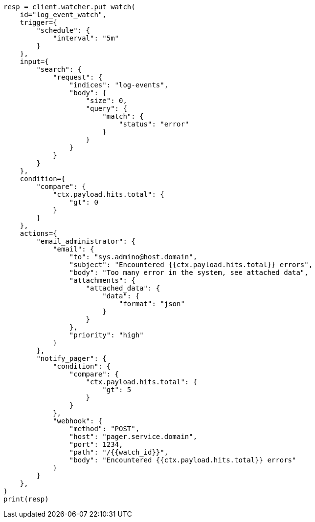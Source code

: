 // This file is autogenerated, DO NOT EDIT
// watcher/actions.asciidoc:276

[source, python]
----
resp = client.watcher.put_watch(
    id="log_event_watch",
    trigger={
        "schedule": {
            "interval": "5m"
        }
    },
    input={
        "search": {
            "request": {
                "indices": "log-events",
                "body": {
                    "size": 0,
                    "query": {
                        "match": {
                            "status": "error"
                        }
                    }
                }
            }
        }
    },
    condition={
        "compare": {
            "ctx.payload.hits.total": {
                "gt": 0
            }
        }
    },
    actions={
        "email_administrator": {
            "email": {
                "to": "sys.admino@host.domain",
                "subject": "Encountered {{ctx.payload.hits.total}} errors",
                "body": "Too many error in the system, see attached data",
                "attachments": {
                    "attached_data": {
                        "data": {
                            "format": "json"
                        }
                    }
                },
                "priority": "high"
            }
        },
        "notify_pager": {
            "condition": {
                "compare": {
                    "ctx.payload.hits.total": {
                        "gt": 5
                    }
                }
            },
            "webhook": {
                "method": "POST",
                "host": "pager.service.domain",
                "port": 1234,
                "path": "/{{watch_id}}",
                "body": "Encountered {{ctx.payload.hits.total}} errors"
            }
        }
    },
)
print(resp)
----
